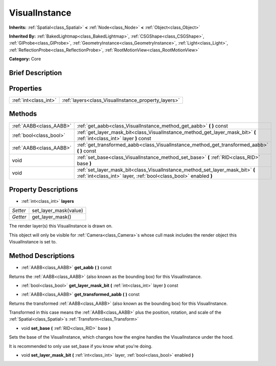 .. Generated automatically by doc/tools/makerst.py in Godot's source tree.
.. DO NOT EDIT THIS FILE, but the VisualInstance.xml source instead.
.. The source is found in doc/classes or modules/<name>/doc_classes.

.. _class_VisualInstance:

VisualInstance
==============

**Inherits:** :ref:`Spatial<class_Spatial>` **<** :ref:`Node<class_Node>` **<** :ref:`Object<class_Object>`

**Inherited By:** :ref:`BakedLightmap<class_BakedLightmap>`, :ref:`CSGShape<class_CSGShape>`, :ref:`GIProbe<class_GIProbe>`, :ref:`GeometryInstance<class_GeometryInstance>`, :ref:`Light<class_Light>`, :ref:`ReflectionProbe<class_ReflectionProbe>`, :ref:`RootMotionView<class_RootMotionView>`

**Category:** Core

Brief Description
-----------------



Properties
----------

+-----------------------+-----------------------------------------------------+
| :ref:`int<class_int>` | :ref:`layers<class_VisualInstance_property_layers>` |
+-----------------------+-----------------------------------------------------+

Methods
-------

+-------------------------+----------------------------------------------------------------------------------------------------------------------------------------------------+
| :ref:`AABB<class_AABB>` | :ref:`get_aabb<class_VisualInstance_method_get_aabb>` **(** **)** const                                                                            |
+-------------------------+----------------------------------------------------------------------------------------------------------------------------------------------------+
| :ref:`bool<class_bool>` | :ref:`get_layer_mask_bit<class_VisualInstance_method_get_layer_mask_bit>` **(** :ref:`int<class_int>` layer **)** const                            |
+-------------------------+----------------------------------------------------------------------------------------------------------------------------------------------------+
| :ref:`AABB<class_AABB>` | :ref:`get_transformed_aabb<class_VisualInstance_method_get_transformed_aabb>` **(** **)** const                                                    |
+-------------------------+----------------------------------------------------------------------------------------------------------------------------------------------------+
| void                    | :ref:`set_base<class_VisualInstance_method_set_base>` **(** :ref:`RID<class_RID>` base **)**                                                       |
+-------------------------+----------------------------------------------------------------------------------------------------------------------------------------------------+
| void                    | :ref:`set_layer_mask_bit<class_VisualInstance_method_set_layer_mask_bit>` **(** :ref:`int<class_int>` layer, :ref:`bool<class_bool>` enabled **)** |
+-------------------------+----------------------------------------------------------------------------------------------------------------------------------------------------+

Property Descriptions
---------------------

.. _class_VisualInstance_property_layers:

- :ref:`int<class_int>` **layers**

+----------+-----------------------+
| *Setter* | set_layer_mask(value) |
+----------+-----------------------+
| *Getter* | get_layer_mask()      |
+----------+-----------------------+

The render layer(s) this VisualInstance is drawn on.

This object will only be visible for :ref:`Camera<class_Camera>`\ s whose cull mask includes the render object this VisualInstance is set to.

Method Descriptions
-------------------

.. _class_VisualInstance_method_get_aabb:

- :ref:`AABB<class_AABB>` **get_aabb** **(** **)** const

Returns the :ref:`AABB<class_AABB>` (also known as the bounding box) for this VisualInstance.

.. _class_VisualInstance_method_get_layer_mask_bit:

- :ref:`bool<class_bool>` **get_layer_mask_bit** **(** :ref:`int<class_int>` layer **)** const

.. _class_VisualInstance_method_get_transformed_aabb:

- :ref:`AABB<class_AABB>` **get_transformed_aabb** **(** **)** const

Returns the transformed :ref:`AABB<class_AABB>` (also known as the bounding box) for this VisualInstance.

Transformed in this case means the :ref:`AABB<class_AABB>` plus the position, rotation, and scale of the :ref:`Spatial<class_Spatial>`\ s :ref:`Transform<class_Transform>`

.. _class_VisualInstance_method_set_base:

- void **set_base** **(** :ref:`RID<class_RID>` base **)**

Sets the base of the VisualInstance, which changes how the engine handles the VisualInstance under the hood.

It is recommended to only use set_base if you know what you're doing.

.. _class_VisualInstance_method_set_layer_mask_bit:

- void **set_layer_mask_bit** **(** :ref:`int<class_int>` layer, :ref:`bool<class_bool>` enabled **)**

